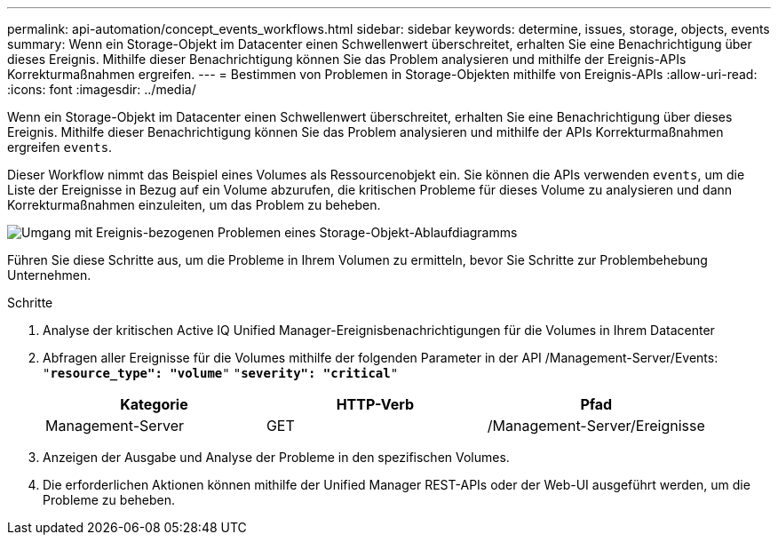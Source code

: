 ---
permalink: api-automation/concept_events_workflows.html 
sidebar: sidebar 
keywords: determine, issues, storage, objects, events 
summary: Wenn ein Storage-Objekt im Datacenter einen Schwellenwert überschreitet, erhalten Sie eine Benachrichtigung über dieses Ereignis. Mithilfe dieser Benachrichtigung können Sie das Problem analysieren und mithilfe der Ereignis-APIs Korrekturmaßnahmen ergreifen. 
---
= Bestimmen von Problemen in Storage-Objekten mithilfe von Ereignis-APIs
:allow-uri-read: 
:icons: font
:imagesdir: ../media/


[role="lead"]
Wenn ein Storage-Objekt im Datacenter einen Schwellenwert überschreitet, erhalten Sie eine Benachrichtigung über dieses Ereignis. Mithilfe dieser Benachrichtigung können Sie das Problem analysieren und mithilfe der APIs Korrekturmaßnahmen ergreifen `events`.

Dieser Workflow nimmt das Beispiel eines Volumes als Ressourcenobjekt ein. Sie können die APIs verwenden `events`, um die Liste der Ereignisse in Bezug auf ein Volume abzurufen, die kritischen Probleme für dieses Volume zu analysieren und dann Korrekturmaßnahmen einzuleiten, um das Problem zu beheben.

image::../media/handling_event_related_issues_of_a_storage_object_flowchart.gif[Umgang mit Ereignis-bezogenen Problemen eines Storage-Objekt-Ablaufdiagramms]

Führen Sie diese Schritte aus, um die Probleme in Ihrem Volumen zu ermitteln, bevor Sie Schritte zur Problembehebung Unternehmen.

.Schritte
. Analyse der kritischen Active IQ Unified Manager-Ereignisbenachrichtigungen für die Volumes in Ihrem Datacenter
. Abfragen aller Ereignisse für die Volumes mithilfe der folgenden Parameter in der API /Management-Server/Events:
`"*resource_type": "volume*"`
`"*severity": "critical*"`
+
[cols="3*"]
|===
| Kategorie | HTTP-Verb | Pfad 


 a| 
Management-Server
 a| 
GET
 a| 
/Management-Server/Ereignisse

|===
. Anzeigen der Ausgabe und Analyse der Probleme in den spezifischen Volumes.
. Die erforderlichen Aktionen können mithilfe der Unified Manager REST-APIs oder der Web-UI ausgeführt werden, um die Probleme zu beheben.

